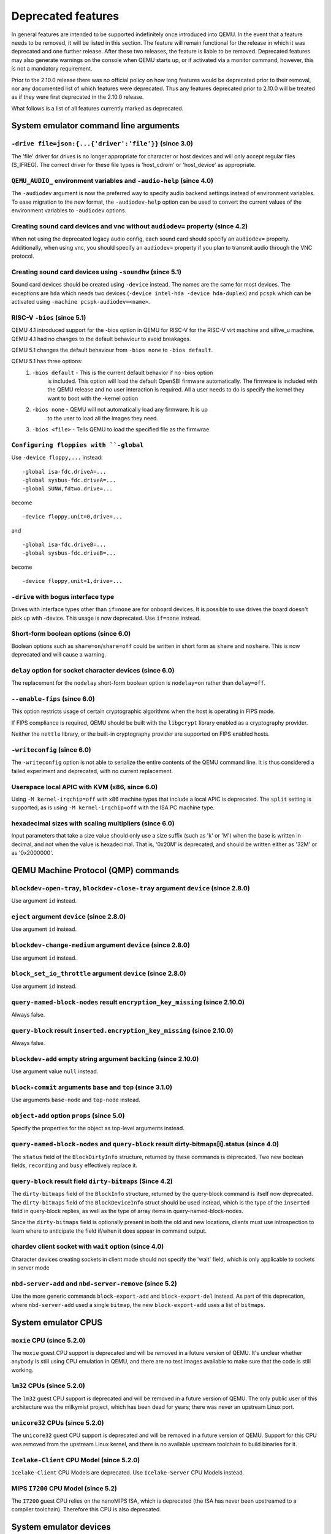 Deprecated features
===================

In general features are intended to be supported indefinitely once
introduced into QEMU. In the event that a feature needs to be removed,
it will be listed in this section. The feature will remain functional for the
release in which it was deprecated and one further release. After these two
releases, the feature is liable to be removed. Deprecated features may also
generate warnings on the console when QEMU starts up, or if activated via a
monitor command, however, this is not a mandatory requirement.

Prior to the 2.10.0 release there was no official policy on how
long features would be deprecated prior to their removal, nor
any documented list of which features were deprecated. Thus
any features deprecated prior to 2.10.0 will be treated as if
they were first deprecated in the 2.10.0 release.

What follows is a list of all features currently marked as
deprecated.

System emulator command line arguments
--------------------------------------

``-drive file=json:{...{'driver':'file'}}`` (since 3.0)
'''''''''''''''''''''''''''''''''''''''''''''''''''''''

The 'file' driver for drives is no longer appropriate for character or host
devices and will only accept regular files (S_IFREG). The correct driver
for these file types is 'host_cdrom' or 'host_device' as appropriate.

``QEMU_AUDIO_`` environment variables and ``-audio-help`` (since 4.0)
'''''''''''''''''''''''''''''''''''''''''''''''''''''''''''''''''''''

The ``-audiodev`` argument is now the preferred way to specify audio
backend settings instead of environment variables.  To ease migration to
the new format, the ``-audiodev-help`` option can be used to convert
the current values of the environment variables to ``-audiodev`` options.

Creating sound card devices and vnc without ``audiodev=`` property (since 4.2)
''''''''''''''''''''''''''''''''''''''''''''''''''''''''''''''''''''''''''''''

When not using the deprecated legacy audio config, each sound card
should specify an ``audiodev=`` property.  Additionally, when using
vnc, you should specify an ``audiodev=`` property if you plan to
transmit audio through the VNC protocol.

Creating sound card devices using ``-soundhw`` (since 5.1)
''''''''''''''''''''''''''''''''''''''''''''''''''''''''''

Sound card devices should be created using ``-device`` instead.  The
names are the same for most devices.  The exceptions are ``hda`` which
needs two devices (``-device intel-hda -device hda-duplex``) and
``pcspk`` which can be activated using ``-machine
pcspk-audiodev=<name>``.

RISC-V ``-bios`` (since 5.1)
''''''''''''''''''''''''''''

QEMU 4.1 introduced support for the -bios option in QEMU for RISC-V for the
RISC-V virt machine and sifive_u machine. QEMU 4.1 had no changes to the
default behaviour to avoid breakages.

QEMU 5.1 changes the default behaviour from ``-bios none`` to ``-bios default``.

QEMU 5.1 has three options:
 1. ``-bios default`` - This is the current default behavior if no -bios option
      is included. This option will load the default OpenSBI firmware automatically.
      The firmware is included with the QEMU release and no user interaction is
      required. All a user needs to do is specify the kernel they want to boot
      with the -kernel option
 2. ``-bios none`` - QEMU will not automatically load any firmware. It is up
      to the user to load all the images they need.
 3. ``-bios <file>`` - Tells QEMU to load the specified file as the firmwrae.

``Configuring floppies with ``-global``
'''''''''''''''''''''''''''''''''''''''

Use ``-device floppy,...`` instead:
::

    -global isa-fdc.driveA=...
    -global sysbus-fdc.driveA=...
    -global SUNW,fdtwo.drive=...

become
::

    -device floppy,unit=0,drive=...

and
::

    -global isa-fdc.driveB=...
    -global sysbus-fdc.driveB=...

become
::

    -device floppy,unit=1,drive=...

``-drive`` with bogus interface type
''''''''''''''''''''''''''''''''''''

Drives with interface types other than ``if=none`` are for onboard
devices.  It is possible to use drives the board doesn't pick up with
-device.  This usage is now deprecated.  Use ``if=none`` instead.

Short-form boolean options (since 6.0)
''''''''''''''''''''''''''''''''''''''

Boolean options such as ``share=on``/``share=off`` could be written
in short form as ``share`` and ``noshare``.  This is now deprecated
and will cause a warning.

``delay`` option for socket character devices (since 6.0)
'''''''''''''''''''''''''''''''''''''''''''''''''''''''''

The replacement for the ``nodelay`` short-form boolean option is ``nodelay=on``
rather than ``delay=off``.

``--enable-fips`` (since 6.0)
'''''''''''''''''''''''''''''

This option restricts usage of certain cryptographic algorithms when
the host is operating in FIPS mode.

If FIPS compliance is required, QEMU should be built with the ``libgcrypt``
library enabled as a cryptography provider.

Neither the ``nettle`` library, or the built-in cryptography provider are
supported on FIPS enabled hosts.

``-writeconfig`` (since 6.0)
'''''''''''''''''''''''''''''

The ``-writeconfig`` option is not able to serialize the entire contents
of the QEMU command line.  It is thus considered a failed experiment
and deprecated, with no current replacement.

Userspace local APIC with KVM (x86, since 6.0)
''''''''''''''''''''''''''''''''''''''''''''''

Using ``-M kernel-irqchip=off`` with x86 machine types that include a local
APIC is deprecated.  The ``split`` setting is supported, as is using
``-M kernel-irqchip=off`` with the ISA PC machine type.

hexadecimal sizes with scaling multipliers (since 6.0)
''''''''''''''''''''''''''''''''''''''''''''''''''''''

Input parameters that take a size value should only use a size suffix
(such as 'k' or 'M') when the base is written in decimal, and not when
the value is hexadecimal.  That is, '0x20M' is deprecated, and should
be written either as '32M' or as '0x2000000'.

QEMU Machine Protocol (QMP) commands
------------------------------------

``blockdev-open-tray``, ``blockdev-close-tray`` argument ``device`` (since 2.8.0)
'''''''''''''''''''''''''''''''''''''''''''''''''''''''''''''''''''''''''''''''''

Use argument ``id`` instead.

``eject`` argument ``device`` (since 2.8.0)
'''''''''''''''''''''''''''''''''''''''''''

Use argument ``id`` instead.

``blockdev-change-medium`` argument ``device`` (since 2.8.0)
''''''''''''''''''''''''''''''''''''''''''''''''''''''''''''

Use argument ``id`` instead.

``block_set_io_throttle`` argument ``device`` (since 2.8.0)
'''''''''''''''''''''''''''''''''''''''''''''''''''''''''''

Use argument ``id`` instead.

``query-named-block-nodes`` result ``encryption_key_missing`` (since 2.10.0)
''''''''''''''''''''''''''''''''''''''''''''''''''''''''''''''''''''''''''''

Always false.

``query-block`` result ``inserted.encryption_key_missing`` (since 2.10.0)
'''''''''''''''''''''''''''''''''''''''''''''''''''''''''''''''''''''''''

Always false.

``blockdev-add`` empty string argument ``backing`` (since 2.10.0)
'''''''''''''''''''''''''''''''''''''''''''''''''''''''''''''''''

Use argument value ``null`` instead.

``block-commit`` arguments ``base`` and ``top`` (since 3.1.0)
'''''''''''''''''''''''''''''''''''''''''''''''''''''''''''''

Use arguments ``base-node`` and ``top-node`` instead.

``object-add`` option ``props`` (since 5.0)
'''''''''''''''''''''''''''''''''''''''''''

Specify the properties for the object as top-level arguments instead.

``query-named-block-nodes`` and ``query-block`` result dirty-bitmaps[i].status (since 4.0)
''''''''''''''''''''''''''''''''''''''''''''''''''''''''''''''''''''''''''''''''''''''''''

The ``status`` field of the ``BlockDirtyInfo`` structure, returned by
these commands is deprecated. Two new boolean fields, ``recording`` and
``busy`` effectively replace it.

``query-block`` result field ``dirty-bitmaps`` (Since 4.2)
''''''''''''''''''''''''''''''''''''''''''''''''''''''''''

The ``dirty-bitmaps`` field of the ``BlockInfo`` structure, returned by
the query-block command is itself now deprecated. The ``dirty-bitmaps``
field of the ``BlockDeviceInfo`` struct should be used instead, which is the
type of the ``inserted`` field in query-block replies, as well as the
type of array items in query-named-block-nodes.

Since the ``dirty-bitmaps`` field is optionally present in both the old and
new locations, clients must use introspection to learn where to anticipate
the field if/when it does appear in command output.

chardev client socket with ``wait`` option (since 4.0)
''''''''''''''''''''''''''''''''''''''''''''''''''''''

Character devices creating sockets in client mode should not specify
the 'wait' field, which is only applicable to sockets in server mode

``nbd-server-add`` and ``nbd-server-remove`` (since 5.2)
''''''''''''''''''''''''''''''''''''''''''''''''''''''''

Use the more generic commands ``block-export-add`` and ``block-export-del``
instead.  As part of this deprecation, where ``nbd-server-add`` used a
single ``bitmap``, the new ``block-export-add`` uses a list of ``bitmaps``.

System emulator CPUS
--------------------

``moxie`` CPU (since 5.2.0)
'''''''''''''''''''''''''''

The ``moxie`` guest CPU support is deprecated and will be removed in
a future version of QEMU. It's unclear whether anybody is still using
CPU emulation in QEMU, and there are no test images available to make
sure that the code is still working.

``lm32`` CPUs (since 5.2.0)
'''''''''''''''''''''''''''

The ``lm32`` guest CPU support is deprecated and will be removed in
a future version of QEMU. The only public user of this architecture
was the milkymist project, which has been dead for years; there was
never an upstream Linux port.

``unicore32`` CPUs (since 5.2.0)
''''''''''''''''''''''''''''''''

The ``unicore32`` guest CPU support is deprecated and will be removed in
a future version of QEMU. Support for this CPU was removed from the
upstream Linux kernel, and there is no available upstream toolchain
to build binaries for it.

``Icelake-Client`` CPU Model (since 5.2.0)
''''''''''''''''''''''''''''''''''''''''''

``Icelake-Client`` CPU Models are deprecated. Use ``Icelake-Server`` CPU
Models instead.

MIPS ``I7200`` CPU Model (since 5.2)
''''''''''''''''''''''''''''''''''''

The ``I7200`` guest CPU relies on the nanoMIPS ISA, which is deprecated
(the ISA has never been upstreamed to a compiler toolchain). Therefore
this CPU is also deprecated.

System emulator devices
-----------------------

``ide-drive`` (since 4.2)
'''''''''''''''''''''''''

The 'ide-drive' device is deprecated. Users should use 'ide-hd' or
'ide-cd' as appropriate to get an IDE hard disk or CD-ROM as needed.

``scsi-disk`` (since 4.2)
'''''''''''''''''''''''''

The 'scsi-disk' device is deprecated. Users should use 'scsi-hd' or
'scsi-cd' as appropriate to get a SCSI hard disk or CD-ROM as needed.

System emulator machines
------------------------

Raspberry Pi ``raspi2`` and ``raspi3`` machines (since 5.2)
'''''''''''''''''''''''''''''''''''''''''''''''''''''''''''

The Raspberry Pi machines come in various models (A, A+, B, B+). To be able
to distinguish which model QEMU is implementing, the ``raspi2`` and ``raspi3``
machines have been renamed ``raspi2b`` and ``raspi3b``.

Device options
--------------

Emulated device options
'''''''''''''''''''''''

``-device virtio-blk,scsi=on|off`` (since 5.0.0)
^^^^^^^^^^^^^^^^^^^^^^^^^^^^^^^^^^^^^^^^^^^^^^^^

The virtio-blk SCSI passthrough feature is a legacy VIRTIO feature.  VIRTIO 1.0
and later do not support it because the virtio-scsi device was introduced for
full SCSI support.  Use virtio-scsi instead when SCSI passthrough is required.

Note this also applies to ``-device virtio-blk-pci,scsi=on|off``, which is an
alias.

Block device options
''''''''''''''''''''

``"backing": ""`` (since 2.12.0)
^^^^^^^^^^^^^^^^^^^^^^^^^^^^^^^^

In order to prevent QEMU from automatically opening an image's backing
chain, use ``"backing": null`` instead.

``rbd`` keyvalue pair encoded filenames: ``""`` (since 3.1.0)
^^^^^^^^^^^^^^^^^^^^^^^^^^^^^^^^^^^^^^^^^^^^^^^^^^^^^^^^^^^^^

Options for ``rbd`` should be specified according to its runtime options,
like other block drivers.  Legacy parsing of keyvalue pair encoded
filenames is useful to open images with the old format for backing files;
These image files should be updated to use the current format.

Example of legacy encoding::

  json:{"file.driver":"rbd", "file.filename":"rbd:rbd/name"}

The above, converted to the current supported format::

  json:{"file.driver":"rbd", "file.pool":"rbd", "file.image":"name"}

``sheepdog`` driver (since 5.2.0)
^^^^^^^^^^^^^^^^^^^^^^^^^^^^^^^^^

The ``sheepdog`` block device driver is deprecated. The corresponding upstream
server project is no longer actively maintained. Users are recommended to switch
to an alternative distributed block device driver such as RBD. The
``qemu-img convert`` command can be used to liberate existing data by moving
it out of sheepdog volumes into an alternative storage backend.

linux-user mode CPUs
--------------------

``ppc64abi32`` CPUs (since 5.2.0)
'''''''''''''''''''''''''''''''''

The ``ppc64abi32`` architecture has a number of issues which regularly
trip up our CI testing and is suspected to be quite broken. For that
reason the maintainers strongly suspect no one actually uses it.

MIPS ``I7200`` CPU (since 5.2)
''''''''''''''''''''''''''''''

The ``I7200`` guest CPU relies on the nanoMIPS ISA, which is deprecated
(the ISA has never been upstreamed to a compiler toolchain). Therefore
this CPU is also deprecated.

Related binaries
----------------

qemu-img amend to adjust backing file (since 5.1)
'''''''''''''''''''''''''''''''''''''''''''''''''

The use of ``qemu-img amend`` to modify the name or format of a qcow2
backing image is deprecated; this functionality was never fully
documented or tested, and interferes with other amend operations that
need access to the original backing image (such as deciding whether a
v3 zero cluster may be left unallocated when converting to a v2
image).  Rather, any changes to the backing chain should be performed
with ``qemu-img rebase -u`` either before or after the remaining
changes being performed by amend, as appropriate.

qemu-img backing file without format (since 5.1)
''''''''''''''''''''''''''''''''''''''''''''''''

The use of ``qemu-img create``, ``qemu-img rebase``, or ``qemu-img
convert`` to create or modify an image that depends on a backing file
now recommends that an explicit backing format be provided.  This is
for safety: if QEMU probes a different format than what you thought,
the data presented to the guest will be corrupt; similarly, presenting
a raw image to a guest allows a potential security exploit if a future
probe sees a non-raw image based on guest writes.

To avoid the warning message, or even future refusal to create an
unsafe image, you must pass ``-o backing_fmt=`` (or the shorthand
``-F`` during create) to specify the intended backing format.  You may
use ``qemu-img rebase -u`` to retroactively add a backing format to an
existing image.  However, be aware that there are already potential
security risks to blindly using ``qemu-img info`` to probe the format
of an untrusted backing image, when deciding what format to add into
an existing image.

Backwards compatibility
-----------------------

Runnability guarantee of CPU models (since 4.1.0)
'''''''''''''''''''''''''''''''''''''''''''''''''

Previous versions of QEMU never changed existing CPU models in
ways that introduced additional host software or hardware
requirements to the VM.  This allowed management software to
safely change the machine type of an existing VM without
introducing new requirements ("runnability guarantee").  This
prevented CPU models from being updated to include CPU
vulnerability mitigations, leaving guests vulnerable in the
default configuration.

The CPU model runnability guarantee won't apply anymore to
existing CPU models.  Management software that needs runnability
guarantees must resolve the CPU model aliases using the
``alias-of`` field returned by the ``query-cpu-definitions`` QMP
command.

While those guarantees are kept, the return value of
``query-cpu-definitions`` will have existing CPU model aliases
point to a version that doesn't break runnability guarantees
(specifically, version 1 of those CPU models).  In future QEMU
versions, aliases will point to newer CPU model versions
depending on the machine type, so management software must
resolve CPU model aliases before starting a virtual machine.

Guest Emulator ISAs
-------------------

nanoMIPS ISA
''''''''''''

The ``nanoMIPS`` ISA has never been upstreamed to any compiler toolchain.
As it is hard to generate binaries for it, declare it deprecated.
